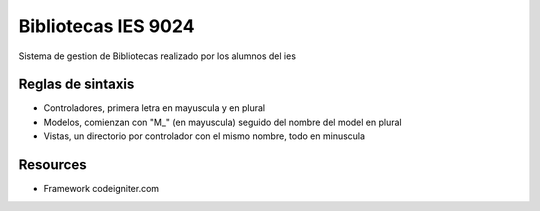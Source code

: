 ###################
Bibliotecas IES 9024
###################

Sistema de gestion de Bibliotecas realizado por los alumnos del ies

*********
Reglas de sintaxis
*********

-  Controladores, primera letra en mayuscula y en plural
-  Modelos, comienzan con "M_" (en mayuscula) seguido del nombre del model en plural
-  Vistas, un directorio por controlador con el mismo nombre, todo en minuscula

*********
Resources
*********

-  Framework codeigniter.com

